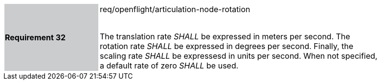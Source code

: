 [width="90%",cols="2,6"]
|===
|*Requirement 32* {set:cellbgcolor:#CACCCE}|req/openflight/articulation-node-rotation +
 +

The translation rate _SHALL_ be expressed in meters per second. The rotation rate _SHALL_ be expressed in degrees per second. Finally, the scaling rate _SHALL_ be expressesd in units per second. When not specified, a default rate of zero _SHALL_ be used. {set:cellbgcolor:#FFFFFF}
|===
